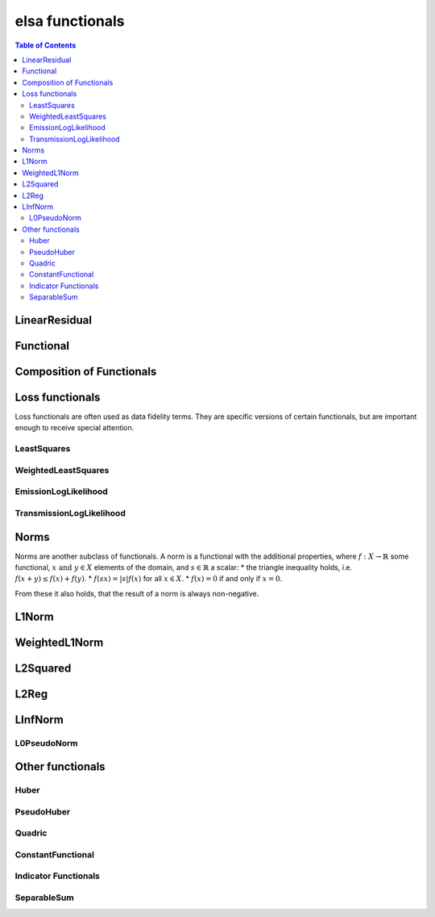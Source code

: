 ****************
elsa functionals
****************

.. contents:: Table of Contents


LinearResidual
==============

.. doxygenclass:: elsa::LinearResidual

Functional
==========

.. doxygenclass:: elsa::Functional

Composition of Functionals
==========================

.. doxygenclass:: elsa::FunctionalSum

.. doxygenclass:: elsa::FunctionalScalarMul


Loss functionals
================

Loss functionals are often used as data fidelity terms. They are specific versions
of certain functionals, but are important enough to receive special attention.

LeastSquares
------------

.. doxygenclass:: elsa::LeastSquares

WeightedLeastSquares
--------------------

.. doxygenclass:: elsa::WeightedLeastSquares

EmissionLogLikelihood
---------------------

.. doxygenclass:: elsa::EmissionLogLikelihood

TransmissionLogLikelihood
-------------------------

.. doxygenclass:: elsa::TransmissionLogLikelihood


Norms
=====

Norms are another subclass of functionals. A norm is a functional with the
additional properties, where :math:`f : X \to \mathbb{R}` some functional,
:math:`x \text{ and } y \in X` elements of the domain, and :math:`s \in
\mathbb{R}` a scalar:
* the triangle inequality holds, i.e. :math:`f(x + y) \leq f(x) + f(y)`.
* :math:`f(sx) = |s| f(x)` for all :math:`x \in X`.
* :math:`f(x) = 0` if and only if :math:`x = 0`.

From these it also holds, that the result of a norm is always non-negative.

L1Norm
======

.. doxygenclass:: elsa::L1Norm

WeightedL1Norm
==============

.. doxygenclass:: elsa::WeightedL1Norm

L2Squared
=========

.. doxygenclass:: elsa::L2Squared

L2Reg
=====

.. doxygenclass:: elsa::L2Reg

LInfNorm
========

.. doxygenclass:: elsa::LInfNorm

L0PseudoNorm
------------

.. doxygenclass:: elsa::L0PseudoNorm


Other functionals
=================

Huber
-----

.. doxygenclass:: elsa::Huber


PseudoHuber
-----------

.. doxygenclass:: elsa::PseudoHuber

Quadric
-------

.. doxygenclass:: elsa::Quadric

ConstantFunctional
------------------

.. doxygenclass:: elsa::ConstantFunctional

.. doxygenclass:: elsa::ZeroFunctional

Indicator Functionals
---------------------

.. doxygenclass:: elsa::IndicatorBox

.. doxygenclass:: elsa::IndicatorNonNegativity

SeparableSum
------------

.. doxygenclass:: elsa::SeparableSum
